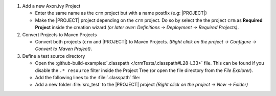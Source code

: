 .. _test-project-setup:

#. Add a new Axon.ivy Project

   - Enter the same name as the ``crm`` project but with a name postfix (e.g:
     |PROJECT|)

   - Make the |PROJECT| project depending on the
     ``crm`` project. Do so by select the the project ``crm`` as **Required
     Project** inside the creation wizard *(or later over: Definitions ->
     Deployment -> Required Projects)*.

#. Convert Projects to Maven Projects

   - Convert both projects (``crm`` and |PROJECT|) to Maven
     Projects. *(Right click on the project -> Configure -> Convert to Maven
     Project)*.

#. Define a test source directory

   - Open the :github-build-examples:`.classpath </crmTests/.classpath#L28-L33>`
     file. This can be found if you disable the ``.* resource`` filter inside
     the Project Tree (or open the file directory from the *File Explorer*).
     
     
   - Add the following lines to the :file:`.classpath` file:

     .. literalinclude:: includes/webtesting/webtesting-setup-classpath.xml
        :language: xml

   - Add a new folder :file:`src_test` to the |PROJECT| project *(Right
     click on the project -> New -> Folder)*
